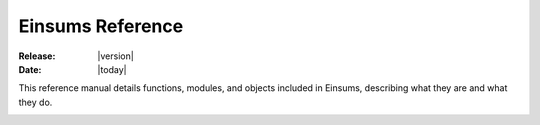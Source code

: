 .. module:: einsums

.. _reference:

#################
Einsums Reference
#################

:Release: |version|
:Date: |today|

This reference manual details functions, modules, and objects included
in Einsums, describing what they are and what they do.

.. _doxygenstruct:: einsums::Tensor
    _:members: